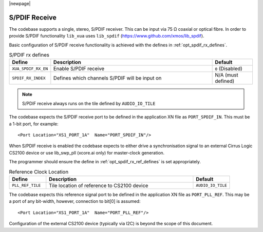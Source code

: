 |newpage|

S/PDIF Receive
==============

The codebase supports a single, stereo, S/PDIF receiver. This can be input via 75 Ω coaxial or optical fibre. 
In order to provide S/PDIF functionality ``lib_xua`` uses ``lib_spdif`` (https://www.github.com/xmos/lib_spdif).

Basic configuration of S/PDIF receive functionality is achieved with the defines in :ref:`opt_spdif_rx_defines`.

.. _opt_spdif_rx_defines:

.. list-table:: S/PDIF rx defines
   :header-rows: 1
   :widths: 20 80 20

   * - Define
     - Description
     - Default
   * - ``XUA_SPDIF_RX_EN``
     - Enable S/PDIF receive
     - ``0`` (Disabled)
   * - ``SPDIF_RX_INDEX``
     - Defines which channels S/PDIF will be input on
     - N/A (must defined)

.. note::

   S/PDIF receive always runs on the tile defined by ``AUDIO_IO_TILE``

The codebase expects the S/PDIF receive port to be defined in the application XN file as ``PORT_SPDIF_IN``. 
This must be a 1-bit port, for example::

    <Port Location="XS1_PORT_1A"  Name="PORT_SPDIF_IN"/>

When S/PDIF receive is enabled the codebase expects to either drive a synchronisation signal to an external 
Cirrus Logic CS2100 device or use lib_swp_pll (xcore.ai only) for master-clock generation.

The programmer should ensure the define in :ref:`opt_spdif_rx_ref_defines` is set appropriately.

.. _opt_spdif_rx_ref_defines:

.. list-table:: Reference Clock Location
   :header-rows: 1
   :widths: 20 80 20

   * - Define
     - Description
     - Default
   * - ``PLL_REF_TILE``
     - Tile location of reference to CS2100 device
     - ``AUDIO_IO_TILE``

The codebase expects this reference signal port to be defined in the application XN file as ``PORT_PLL_REF``. 
This may be a port of any bit-width, however, connection to bit[0] is assumed::

    <Port Location="XS1_PORT_1A"  Name="PORT_PLL_REF"/>

Configuration of the external CS2100 device (typically via I2C) is beyond the scope of this document.

